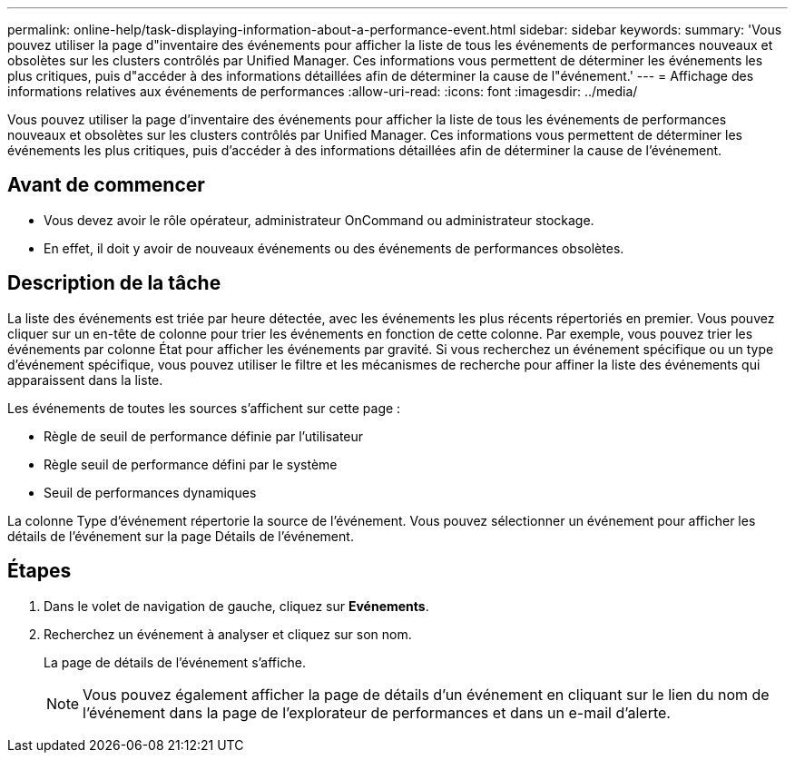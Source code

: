 ---
permalink: online-help/task-displaying-information-about-a-performance-event.html 
sidebar: sidebar 
keywords:  
summary: 'Vous pouvez utiliser la page d"inventaire des événements pour afficher la liste de tous les événements de performances nouveaux et obsolètes sur les clusters contrôlés par Unified Manager. Ces informations vous permettent de déterminer les événements les plus critiques, puis d"accéder à des informations détaillées afin de déterminer la cause de l"événement.' 
---
= Affichage des informations relatives aux événements de performances
:allow-uri-read: 
:icons: font
:imagesdir: ../media/


[role="lead"]
Vous pouvez utiliser la page d'inventaire des événements pour afficher la liste de tous les événements de performances nouveaux et obsolètes sur les clusters contrôlés par Unified Manager. Ces informations vous permettent de déterminer les événements les plus critiques, puis d'accéder à des informations détaillées afin de déterminer la cause de l'événement.



== Avant de commencer

* Vous devez avoir le rôle opérateur, administrateur OnCommand ou administrateur stockage.
* En effet, il doit y avoir de nouveaux événements ou des événements de performances obsolètes.




== Description de la tâche

La liste des événements est triée par heure détectée, avec les événements les plus récents répertoriés en premier. Vous pouvez cliquer sur un en-tête de colonne pour trier les événements en fonction de cette colonne. Par exemple, vous pouvez trier les événements par colonne État pour afficher les événements par gravité. Si vous recherchez un événement spécifique ou un type d'événement spécifique, vous pouvez utiliser le filtre et les mécanismes de recherche pour affiner la liste des événements qui apparaissent dans la liste.

Les événements de toutes les sources s'affichent sur cette page :

* Règle de seuil de performance définie par l'utilisateur
* Règle seuil de performance défini par le système
* Seuil de performances dynamiques


La colonne Type d'événement répertorie la source de l'événement. Vous pouvez sélectionner un événement pour afficher les détails de l'événement sur la page Détails de l'événement.



== Étapes

. Dans le volet de navigation de gauche, cliquez sur *Evénements*.
. Recherchez un événement à analyser et cliquez sur son nom.
+
La page de détails de l'événement s'affiche.

+
[NOTE]
====
Vous pouvez également afficher la page de détails d'un événement en cliquant sur le lien du nom de l'événement dans la page de l'explorateur de performances et dans un e-mail d'alerte.

====

